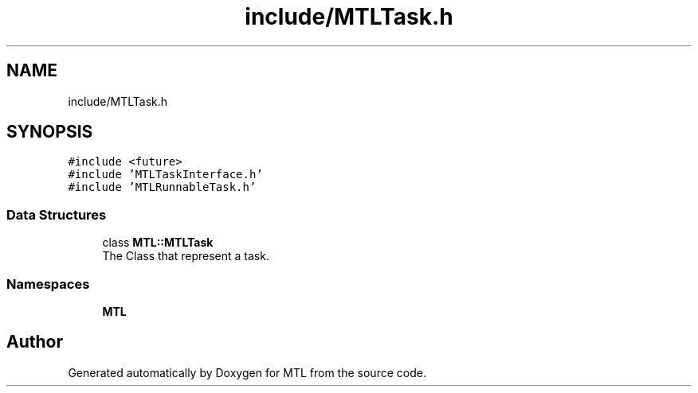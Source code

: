 .TH "include/MTLTask.h" 3 "Fri Feb 25 2022" "Version 0.0.1" "MTL" \" -*- nroff -*-
.ad l
.nh
.SH NAME
include/MTLTask.h
.SH SYNOPSIS
.br
.PP
\fC#include <future>\fP
.br
\fC#include 'MTLTaskInterface\&.h'\fP
.br
\fC#include 'MTLRunnableTask\&.h'\fP
.br

.SS "Data Structures"

.in +1c
.ti -1c
.RI "class \fBMTL::MTLTask\fP"
.br
.RI "The Class that represent a task\&. "
.in -1c
.SS "Namespaces"

.in +1c
.ti -1c
.RI " \fBMTL\fP"
.br
.in -1c
.SH "Author"
.PP 
Generated automatically by Doxygen for MTL from the source code\&.
